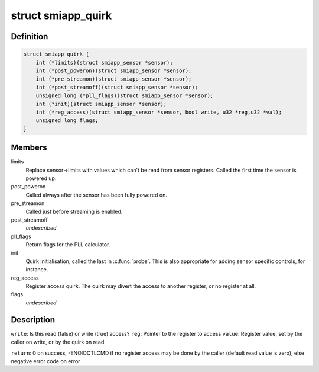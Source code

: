 .. -*- coding: utf-8; mode: rst -*-
.. src-file: drivers/media/i2c/smiapp/smiapp-quirk.h

.. _`smiapp_quirk`:

struct smiapp_quirk
===================

.. c:type:: struct smiapp_quirk

    quirks for sensors that deviate from SMIA++ standard

.. _`smiapp_quirk.definition`:

Definition
----------

.. code-block:: c

    struct smiapp_quirk {
        int (*limits)(struct smiapp_sensor *sensor);
        int (*post_poweron)(struct smiapp_sensor *sensor);
        int (*pre_streamon)(struct smiapp_sensor *sensor);
        int (*post_streamoff)(struct smiapp_sensor *sensor);
        unsigned long (*pll_flags)(struct smiapp_sensor *sensor);
        int (*init)(struct smiapp_sensor *sensor);
        int (*reg_access)(struct smiapp_sensor *sensor, bool write, u32 *reg,u32 *val);
        unsigned long flags;
    }

.. _`smiapp_quirk.members`:

Members
-------

limits
    Replace sensor->limits with values which can't be read from
    sensor registers. Called the first time the sensor is powered up.

post_poweron
    Called always after the sensor has been fully powered on.

pre_streamon
    Called just before streaming is enabled.

post_streamoff
    *undescribed*

pll_flags
    Return flags for the PLL calculator.

init
    Quirk initialisation, called the last in \ :c:func:`probe`\ . This is
    also appropriate for adding sensor specific controls, for instance.

reg_access
    Register access quirk. The quirk may divert the access
    to another register, or no register at all.

flags
    *undescribed*

.. _`smiapp_quirk.description`:

Description
-----------

\ ``write``\ : Is this read (false) or write (true) access?
\ ``reg``\ : Pointer to the register to access
\ ``value``\ : Register value, set by the caller on write, or
by the quirk on read

\ ``return``\ : 0 on success, -ENOIOCTLCMD if no register
access may be done by the caller (default read
value is zero), else negative error code on error

.. This file was automatic generated / don't edit.

